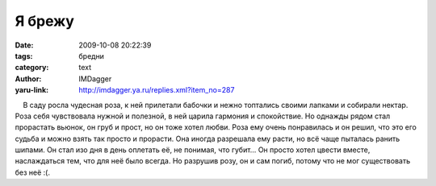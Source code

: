 Я брежу
=======
:date: 2009-10-08 20:22:39
:tags: бредни
:category: text
:author: IMDagger
:yaru-link: http://imdagger.ya.ru/replies.xml?item_no=287

    В саду росла чудесная роза, к ней прилетали бабочки и нежно
топтались своими лапками и собирали нектар. Роза себя чувствовала нужной
и полезной, в ней царила гармония и спокойствие. Но однажды рядом стал
прорастать вьюнок, он груб и прост, но он тоже хотел любви. Роза ему
очень понравилась и он решил, что это его судьба и можно взять так
просто и прорасти. Она иногда разрешала ему расти, но всё чаще пыталась
ранить шипами. Он стал изо дня в день оплетать её, не понимая, что
губит… Он просто хотел цвести вместе, наслаждаться тем, что для неё было
всегда. Но разрушив розу, он и сам погиб, потому что не мог существовать
без неё :(.

